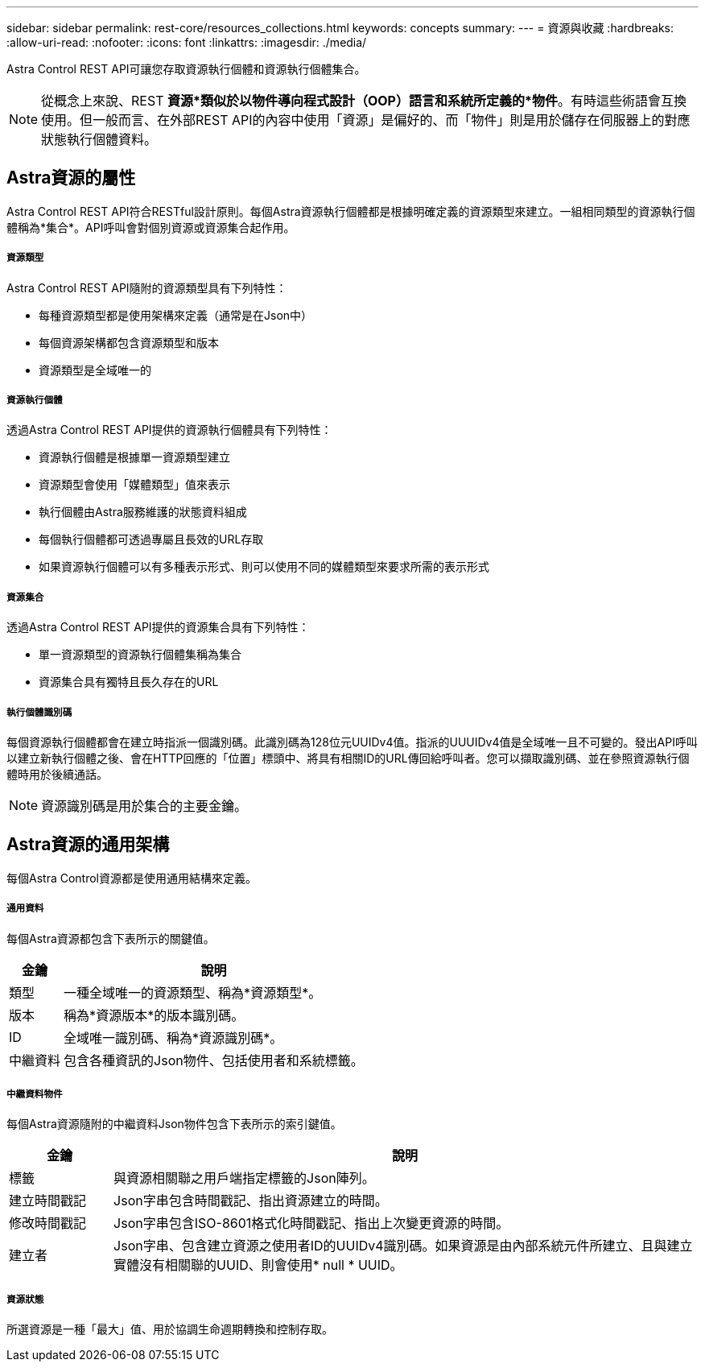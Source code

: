 ---
sidebar: sidebar 
permalink: rest-core/resources_collections.html 
keywords: concepts 
summary:  
---
= 資源與收藏
:hardbreaks:
:allow-uri-read: 
:nofooter: 
:icons: font
:linkattrs: 
:imagesdir: ./media/


[role="lead"]
Astra Control REST API可讓您存取資源執行個體和資源執行個體集合。


NOTE: 從概念上來說、REST *資源*類似於以物件導向程式設計（OOP）語言和系統所定義的*物件*。有時這些術語會互換使用。但一般而言、在外部REST API的內容中使用「資源」是偏好的、而「物件」則是用於儲存在伺服器上的對應狀態執行個體資料。



== Astra資源的屬性

Astra Control REST API符合RESTful設計原則。每個Astra資源執行個體都是根據明確定義的資源類型來建立。一組相同類型的資源執行個體稱為*集合*。API呼叫會對個別資源或資源集合起作用。



===== 資源類型

Astra Control REST API隨附的資源類型具有下列特性：

* 每種資源類型都是使用架構來定義（通常是在Json中）
* 每個資源架構都包含資源類型和版本
* 資源類型是全域唯一的




===== 資源執行個體

透過Astra Control REST API提供的資源執行個體具有下列特性：

* 資源執行個體是根據單一資源類型建立
* 資源類型會使用「媒體類型」值來表示
* 執行個體由Astra服務維護的狀態資料組成
* 每個執行個體都可透過專屬且長效的URL存取
* 如果資源執行個體可以有多種表示形式、則可以使用不同的媒體類型來要求所需的表示形式




===== 資源集合

透過Astra Control REST API提供的資源集合具有下列特性：

* 單一資源類型的資源執行個體集稱為集合
* 資源集合具有獨特且長久存在的URL




===== 執行個體識別碼

每個資源執行個體都會在建立時指派一個識別碼。此識別碼為128位元UUIDv4值。指派的UUUIDv4值是全域唯一且不可變的。發出API呼叫以建立新執行個體之後、會在HTTP回應的「位置」標頭中、將具有相關ID的URL傳回給呼叫者。您可以擷取識別碼、並在參照資源執行個體時用於後續通話。


NOTE: 資源識別碼是用於集合的主要金鑰。



== Astra資源的通用架構

每個Astra Control資源都是使用通用結構來定義。



===== 通用資料

每個Astra資源都包含下表所示的關鍵值。

[cols="15,85"]
|===
| 金鑰 | 說明 


| 類型 | 一種全域唯一的資源類型、稱為*資源類型*。 


| 版本 | 稱為*資源版本*的版本識別碼。 


| ID | 全域唯一識別碼、稱為*資源識別碼*。 


| 中繼資料 | 包含各種資訊的Json物件、包括使用者和系統標籤。 
|===


===== 中繼資料物件

每個Astra資源隨附的中繼資料Json物件包含下表所示的索引鍵值。

[cols="15,85"]
|===
| 金鑰 | 說明 


| 標籤 | 與資源相關聯之用戶端指定標籤的Json陣列。 


| 建立時間戳記 | Json字串包含時間戳記、指出資源建立的時間。 


| 修改時間戳記 | Json字串包含ISO-8601格式化時間戳記、指出上次變更資源的時間。 


| 建立者 | Json字串、包含建立資源之使用者ID的UUIDv4識別碼。如果資源是由內部系統元件所建立、且與建立實體沒有相關聯的UUID、則會使用* null * UUID。 
|===


===== 資源狀態

所選資源是一種「最大」值、用於協調生命週期轉換和控制存取。
